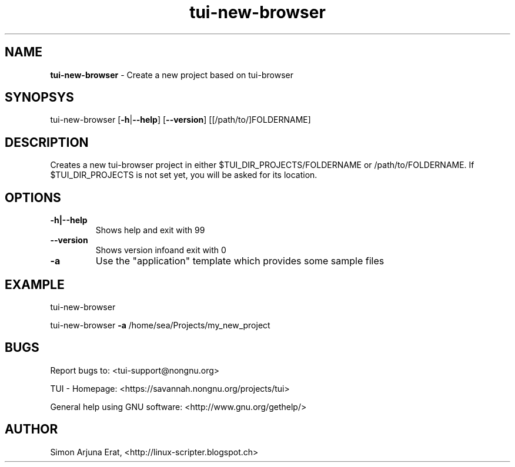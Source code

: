 .\" Text automatically generated by txt2man
.TH tui-new-browser 1 "27 November 2015" "TUI 0.9.0e" "TUI Manual"

.SH NAME
\fBtui-new-browser \fP- Create a new project based on tui-browser
\fB
.SH SYNOPSYS
tui-new-browser [\fB-h\fP|\fB--help\fP] [\fB--version\fP] [[/path/to/]FOLDERNAME]
.SH DESCRIPTION
Creates a new tui-browser project in either $TUI_DIR_PROJECTS/FOLDERNAME or /path/to/FOLDERNAME.
If $TUI_DIR_PROJECTS is not set yet, you will be asked for its location.
.SH OPTIONS
.TP
.B
\fB-h\fP|\fB--help\fP
Shows help and exit with 99
.TP
.B
\fB--version\fP
Shows version infoand exit with 0
.TP
.B
\fB-a\fP
Use the "application" template which provides some sample files
.SH EXAMPLE

tui-new-browser
.PP
tui-new-browser \fB-a\fP /home/sea/Projects/my_new_project
.SH BUGS
Report bugs to: <tui-support@nongnu.org>
.PP
TUI - Homepage: <https://savannah.nongnu.org/projects/tui>
.PP
General help using GNU software: <http://www.gnu.org/gethelp/>
.SH AUTHOR
Simon Arjuna Erat, <http://linux-scripter.blogspot.ch>
